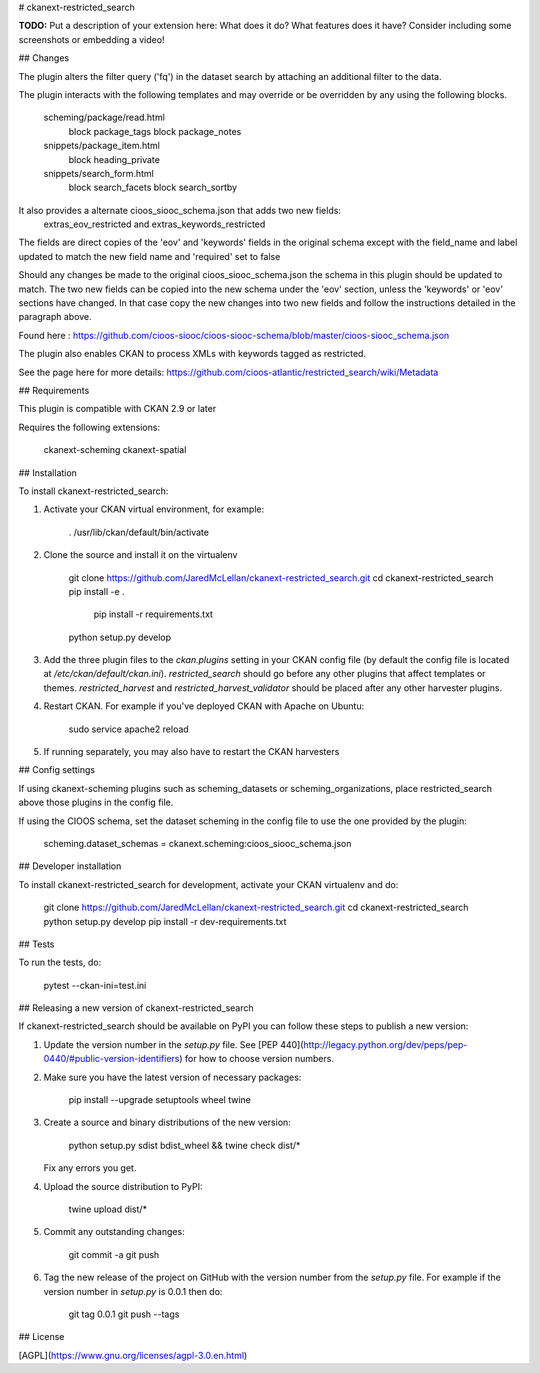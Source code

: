 # ckanext-restricted_search

**TODO:** Put a description of your extension here:  What does it do? What features does it have? Consider including some screenshots or embedding a video!


## Changes

The plugin alters the filter query ('fq') in the dataset search by attaching an additional filter to the data.

The plugin interacts with the following templates and may override or be overridden by any using the following blocks.

    scheming/package/read.html
        block package_tags
        block package_notes
    snippets/package_item.html
        block heading_private
    snippets/search_form.html
        block search_facets
        block search_sortby

It also provides a alternate cioos_siooc_schema.json that adds two new fields:
    extras_eov_restricted and extras_keywords_restricted
The fields are direct copies of the 'eov' and 'keywords' fields in the original schema except with the field_name and label updated to match the new field name and 'required' set to false

Should any changes be made to the original cioos_siooc_schema.json the schema in this plugin should be updated to match. The two new fields can be copied into the new schema under the 'eov' section, unless the 'keywords' or 'eov' sections have changed. In that case copy the new changes into two new fields and follow the instructions detailed in the paragraph above.

Found here : https://github.com/cioos-siooc/cioos-siooc-schema/blob/master/cioos-siooc_schema.json 

The plugin also enables CKAN to process XMLs with keywords tagged as restricted. 

See the page here for more details: https://github.com/cioos-atlantic/restricted_search/wiki/Metadata

## Requirements

This plugin is compatible with CKAN 2.9 or later

Requires the following extensions:

    ckanext-scheming
    ckanext-spatial

## Installation

To install ckanext-restricted_search:

1. Activate your CKAN virtual environment, for example:

     . /usr/lib/ckan/default/bin/activate

2. Clone the source and install it on the virtualenv

    git clone https://github.com/JaredMcLellan/ckanext-restricted_search.git
    cd ckanext-restricted_search
    pip install -e .
	pip install -r requirements.txt
    python setup.py develop

3. Add the three plugin files to the `ckan.plugins` setting in your CKAN
   config file (by default the config file is located at
   `/etc/ckan/default/ckan.ini`). `restricted_search` should go before any
   other plugins that affect templates or themes. `restricted_harvest` and 
   `restricted_harvest_validator` should be placed after any other 
   harvester plugins.

4. Restart CKAN. For example if you've deployed CKAN with Apache on Ubuntu:

     sudo service apache2 reload
     
5. If running separately, you may also have to restart the CKAN harvesters


## Config settings

If using ckanext-scheming plugins such as scheming_datasets or scheming_organizations, place restricted_search above those plugins in the config file.

If using the CIOOS schema, set the dataset scheming in the config file to use the one provided by the plugin:

    scheming.dataset_schemas = ckanext.scheming:cioos_siooc_schema.json


## Developer installation

To install ckanext-restricted_search for development, activate your CKAN virtualenv and
do:

    git clone https://github.com/JaredMcLellan/ckanext-restricted_search.git
    cd ckanext-restricted_search
    python setup.py develop
    pip install -r dev-requirements.txt


## Tests

To run the tests, do:

    pytest --ckan-ini=test.ini


## Releasing a new version of ckanext-restricted_search

If ckanext-restricted_search should be available on PyPI you can follow these steps to publish a new version:

1. Update the version number in the `setup.py` file. See [PEP 440](http://legacy.python.org/dev/peps/pep-0440/#public-version-identifiers) for how to choose version numbers.

2. Make sure you have the latest version of necessary packages:

    pip install --upgrade setuptools wheel twine

3. Create a source and binary distributions of the new version:

       python setup.py sdist bdist_wheel && twine check dist/*

   Fix any errors you get.

4. Upload the source distribution to PyPI:

       twine upload dist/*

5. Commit any outstanding changes:

       git commit -a
       git push

6. Tag the new release of the project on GitHub with the version number from
   the `setup.py` file. For example if the version number in `setup.py` is
   0.0.1 then do:

       git tag 0.0.1
       git push --tags

## License

[AGPL](https://www.gnu.org/licenses/agpl-3.0.en.html)
